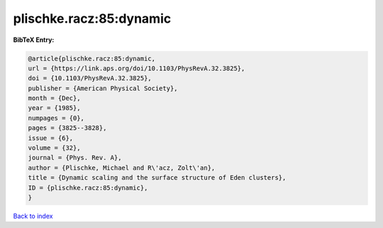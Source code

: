 plischke.racz:85:dynamic
========================

.. :cite:t:`plischke.racz:85:dynamic`

.. bibliography:: ../../All.bib

**BibTeX Entry:**

.. code-block:: bibtex

   @article{plischke.racz:85:dynamic,
   url = {https://link.aps.org/doi/10.1103/PhysRevA.32.3825},
   doi = {10.1103/PhysRevA.32.3825},
   publisher = {American Physical Society},
   month = {Dec},
   year = {1985},
   numpages = {0},
   pages = {3825--3828},
   issue = {6},
   volume = {32},
   journal = {Phys. Rev. A},
   author = {Plischke, Michael and R\'acz, Zolt\'an},
   title = {Dynamic scaling and the surface structure of Eden clusters},
   ID = {plischke.racz:85:dynamic},
   }

`Back to index <../index>`_
